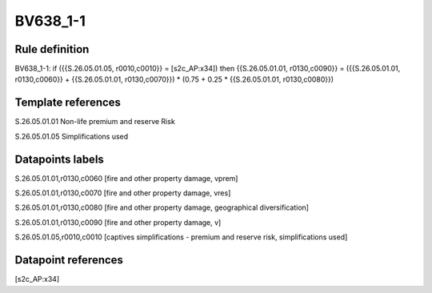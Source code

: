 =========
BV638_1-1
=========

Rule definition
---------------

BV638_1-1: if ({{S.26.05.01.05, r0010,c0010}} = [s2c_AP:x34]) then {{S.26.05.01.01, r0130,c0090}} = ({{S.26.05.01.01, r0130,c0060}} + {{S.26.05.01.01, r0130,c0070}}) * (0.75 + 0.25 * {{S.26.05.01.01, r0130,c0080}})


Template references
-------------------

S.26.05.01.01 Non-life premium and reserve Risk

S.26.05.01.05 Simplifications used


Datapoints labels
-----------------

S.26.05.01.01,r0130,c0060 [fire and other property damage, vprem]

S.26.05.01.01,r0130,c0070 [fire and other property damage, vres]

S.26.05.01.01,r0130,c0080 [fire and other property damage, geographical diversification]

S.26.05.01.01,r0130,c0090 [fire and other property damage, v]

S.26.05.01.05,r0010,c0010 [captives simplifications - premium and reserve risk, simplifications used]



Datapoint references
--------------------

[s2c_AP:x34]